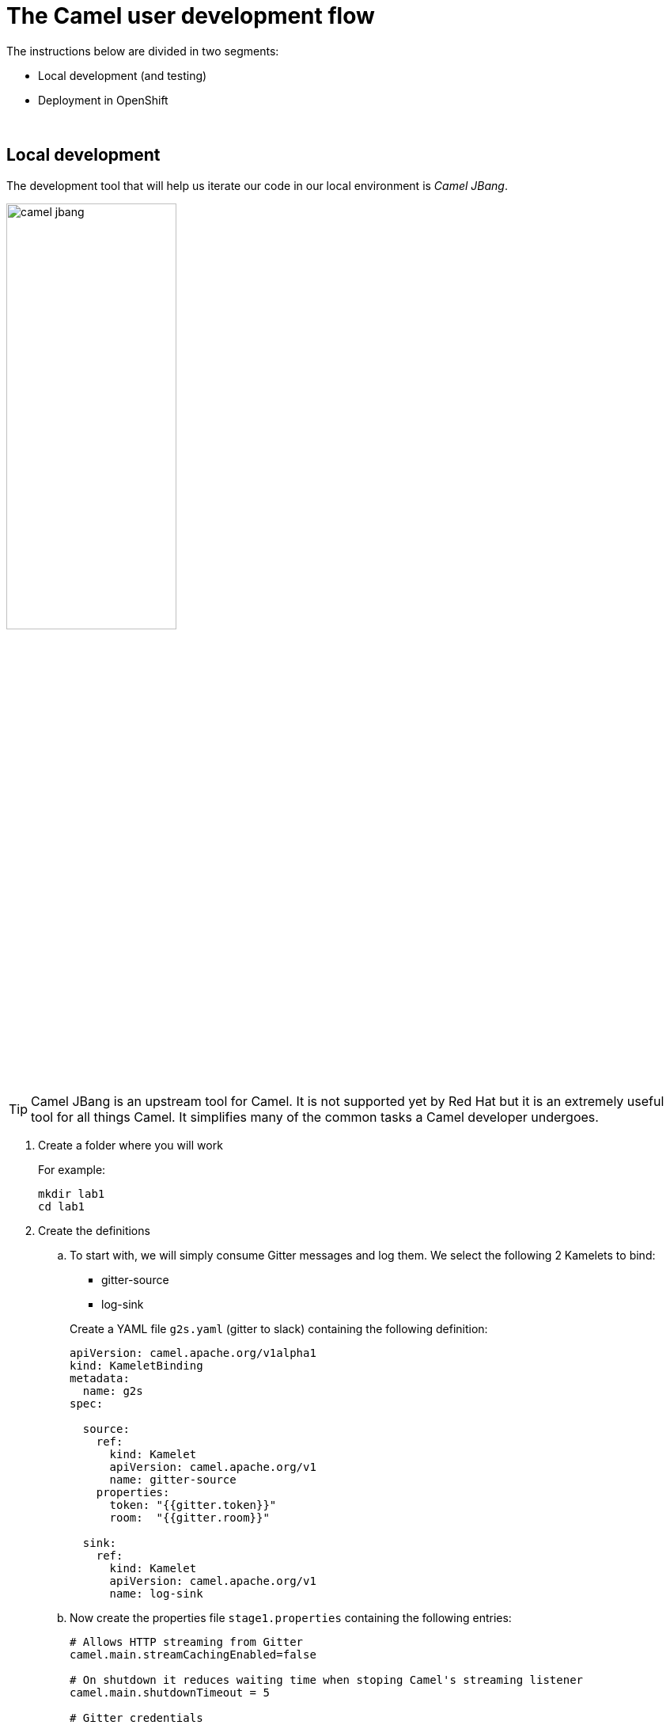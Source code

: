 = [[camel-developer]] The Camel user development flow

The instructions below are divided in two segments:

* Local development (and testing)
* Deployment in OpenShift

{empty} +

== Local development 

The development tool that will help us iterate our code in our local environment is _Camel JBang_.

image::images/camel-jbang.png[align="center", width=50%]

{empty} +

TIP: Camel JBang is an upstream tool for Camel. It is not supported yet by Red Hat but it is an extremely useful tool for all things Camel. It simplifies many of the common tasks a Camel developer undergoes. 

. Create a folder where you will work
+
For example:
+
```bash
mkdir lab1
cd lab1
```
+
{empty}

. Create the definitions
+
.. To start with, we will simply consume Gitter messages and log them. We select the following 2 Kamelets to bind:
+
--
- gitter-source
- log-sink
--
+
Create a YAML file `g2s.yaml` (gitter to slack) containing the following definition:
+
```yaml
apiVersion: camel.apache.org/v1alpha1
kind: KameletBinding
metadata:
  name: g2s
spec:

  source:
    ref:
      kind: Kamelet
      apiVersion: camel.apache.org/v1
      name: gitter-source
    properties:
      token: "{{gitter.token}}"
      room:  "{{gitter.room}}"

  sink:
    ref:
      kind: Kamelet
      apiVersion: camel.apache.org/v1
      name: log-sink 
```
+
.. Now create the properties file `stage1.properties` containing the following entries:
+
```properties
# Allows HTTP streaming from Gitter
camel.main.streamCachingEnabled=false

# On shutdown it reduces waiting time when stoping Camel's streaming listener
camel.main.shutdownTimeout = 5

# Gitter credentials
gitter.token=YOUR_ACCESS_TOKEN
gitter.room=YOUR_ROOM_ID
```
+
NOTE: The `gitter-source` kamelet is implemented following the specification of Gitter's Streaming API to consume events from the server. To know more, read more its API documentation here: https://developer.gitter.im/docs/streaming-api
+
IMPORTANT: You will notice the presence of the property `streamCachingEnabled` that requires to be disabled. This allows Camel to process the input as an continuous input stream.
+
{empty} +

. Run your YAML definition with Camel JBang
+ 
Use the following command to run locally your Kamelet Binding:
+
```bash
camel run g2s.yaml \
--local-kamelet-dir=$PWD/../kamelets \
--properties=stage1.properties
```
+
Camel JBang will build a local runnable and start Camel. +
In the output logs you should see Camel connecting to Gitter, similar to the following:
+
----
... : Apache Camel 3.18.0 (CamelJBang) started in 2s124ms (build:170ms init:1s738ms start:216ms JVM-uptime:4s)
... : Opening connection to Gitter...
----
+
Now, from Gitter's chat room, send a message, for example "Hello Camel". +
Your terminal should show the arrival of a Gitter event similar to the following JSON payload:
+
```json
{"id":"6318848405ad4a3701dccfb4","text":"Hello Camel","html":"Hello Camel","sent":"2022-09-07T11:46:12.825Z","readBy":0,"urls":[],"mentions":[],"issues":[],"meta":[],"v":1,"fromUser":{"id":"xxxxxxxxxxxxxxxx","username":"demo-user"         }}
```
+
Hopefully you've been successful in capturing Gitter messages with Camel. +
Press `Ctrl`+`C` to stop Camel.
+
{empty} +

. Now we need extend the Kamelet Binding definition to include data transformation to match the JSON structure the target system (Slack) expects.
+
We choose from the Kamelet Catalog the JSLT action to transform the body.
+
TIP: JSLT is a very convenient transformer to manipulate JSON payloads. It's inspired in XSLT (XML Transformation) to define stylesheets containing transformation rules for JSON.
+
Create the JSLT file `g2s.jslt` containing the following definition:
+
----
{
    "channel":"TO_BE_DEFINED",
    "text":"*"+.fromUser.username+"@gitter*: "+.text
}
----
+
[NOTE]
====
* The field `channel` denotes the target room in Slack where messages will be pushed. For now we use a temporary value. +
* The field `text` includes JsonPath rules extracting values from the input Gitter event.
====
{empty} +

. Modify your YAML definition to include the JSLT action between your Kamelet source and sink.
+
The resulting YAML file should look as follows (you can copy the middle snippet into your code):
+
----
apiVersion: camel.apache.org/v1alpha1
kind: KameletBinding
metadata:
  name: g2s
spec:

  source:
    ref:
      kind: Kamelet
      apiVersion: camel.apache.org/v1
      name: gitter-source
    properties:
      token: "{{gitter.token}}"
      room:  "{{gitter.room}}"
----
+
```yaml
  steps:
  - ref:
      kind: Kamelet
      apiVersion: camel.apache.org/v1
      name: jslt-action
    properties:
      template: g2s.jslt
```
+
----
  sink:
    ref:
      kind: Kamelet
      apiVersion: camel.apache.org/v1
      name: log-sink 
----
{empty} +


. Run Camel JBang again ensuring you include your JSLT file. It should look as follows:
+
```bash
camel run g2s.yaml g2s.jslt \
--local-kamelet-dir=$PWD/../kamelets \
--properties=stage1.properties
```
{empty} +

. From Gitter send another chat message and inspect your terminal output. You should see an incoming event now transformed and looking similar to this:
+
```json
{"channel":"TO_BE_DEFINED","text":"*demo-user@gitter*: Hello Camel"}
```
+
At this stage you're ready to replace the Log sink Kamelet by the real one, the Slack sink Kamelet.
+
{empty} +

. If you're not done so yet, onboard onto the Slack chat platform
+
Please follow the link below to complete the Slack onboarding process.
+
* link:onboarding-slack.adoc[Slack's platform onboarding]
+
{empty} +

. [[step-slack-sink]]Replace your Log sink Kamelet by the Slack one.
+
Copy from below the `slack-sink` definition, and replace your old `log-sink` code.
+
----
apiVersion: camel.apache.org/v1alpha1
kind: KameletBinding
metadata:
  name: g2s
spec:

  source:
    ref:
      kind: Kamelet
      apiVersion: camel.apache.org/v1
      name: gitter-source
    properties:
      token: "{{gitter.token}}"
      room:  "{{gitter.room}}"

  steps:
  - ref:
      kind: Kamelet
      apiVersion: camel.apache.org/v1
      name: jslt-action
    properties:
      template: g2s.jslt
----
+
```yaml
  sink:
    ref:
      kind: Kamelet
      apiVersion: camel.apache.org/v1
      name: slack-sink
    properties:
      token: "{{slack.token}}"
```
+
{empty} +

. Configure your target Slack `channel`
+
Previously we defined a dummy value in our JSLT transformation (where the `channel` field is defined). Now we need to replace the dummy value with the real one.
+
.. Open in Slack the room details
+
image::images/slack-room-details.png[align="left", width=20%]
+
.. Copy the Channel ID at the bottom of the details frame
+
image::images/slack-room-details-channel-id.png[align="left", width=30%]
+
.. Paste its value in your JSLT mapping. It should you similar to the following:
+
```
{
    "channel":"C041XMH9M41",
    "text":"*"+.fromUser.username+"@gitter*: "+.text
}
```
Slack will read the `channel` field (target room), from the JSON payload we send, to know where to place the message. +
+
{empty} +

. Include your Slack token in your configuration file.
+
Copy from below the parameter definition `slack.token`, paste it into your properties file, and configure its value with your Slack access token value.
+
----
# Allows HTTP streaming from Gitter
camel.main.streamCachingEnabled=false

# On shutdown it reduces waiting time when stoping Camel's streaming listener
camel.main.shutdownTimeout = 5

# Gitter credentials
gitter.token=2d482bdf092e0e2299832b1f38d9560243083894
gitter.room=6317569e6da03739849c519a
----
+
```properties
# Slack credentials
slack.token=YOUR_TOKEN
```
+
* If you're sharing an App with the group, use the App's token your admin has provided.
* If you created your own App, use your App's `Bot User OAuth Token`
+
{empty} +

. Run Camel JBang from your terminal as follows:
+
```bash
camel run g2s.yaml g2s.jslt \
--local-kamelet-dir=$PWD/../kamelets \
--properties=stage1.properties
```
{empty} +

. One more time, from Gitter send one last message. If all goes well you should see the message listed in your Slack chat window
+
image::images/stage1-msg-gitter-slack.png[align="left", width=80%]
+
{empty} +
+
Hopefully you'll see a successful interaction between both chat systems, similar to the image abov.
+
Press `Ctrl`+`C` to stop your Camel instance.
+
{empty} +
+
We can consider the local development done. We have a full data flow definition that routes messages from Gitter to Slack. The next step is to deploy the definition in OpenShift

{empty} +

== Deployment in OpenShift

The definitions that we have developed can almost be taken 'as-is' into OpenShift. 

The only amendments really to be done are:
--
* Ensure we keep tokens secured with Secrets
* Ensure the Kamelet Binding can load the JSLT file as a resource. 
--

{empty} +

. Apply configuration changes.
+
Copy from below the portions of YAML to be modified in your definition, and include/replace them in your Kamelet Binding.
+
[NOTE]
====
There are 3 pieces to include/replace:

. secret/configmap configuration
. kamelet source properties
. kamelet sink properties
====
+
----
apiVersion: camel.apache.org/v1alpha1
kind: KameletBinding
metadata:
  name: g2s
----
+
```yaml
  annotations:
    trait.camel.apache.org/mount.resources: "configmap:stage1-transform"
    trait.camel.apache.org/mount.configs: "secret:stage1"
```
+
----
spec:

  source:
    ref:
      kind: Kamelet
      apiVersion: camel.apache.org/v1
      name: gitter-source
    properties:
      token: "{{gitter.token}}"
      room:  "{{gitter.room}}"

  steps:
  - ref:
      kind: Kamelet
      apiVersion: camel.apache.org/v1
      name: jslt-action
    properties:
      template: g2s.jslt

  sink:
    ref:
      kind: Kamelet
      apiVersion: camel.apache.org/v1
      name: slack-sink
    properties:
      token: "{{slack.token}}"
----
+
{empty} +


. Push configuration and resources to _OpenShift_
+
.. Ensure you select your target _OpenShift_ working project, for example by running:
+
```bash
oc create project demo-camelk

```
+
.. Create a _Secret_ containing your configuration. Run the following `oc` command:
+
```bash
oc create secret generic stage1 --from-file=stage1.properties
```
+
.. Create a _ConfigMap_ containing your JSLT mapping. Run the following `oc` command:
+
```bash
oc create cm stage1-transform --from-file=g2s.jslt
```
{empty} +

. Deploy your YAML definition containing your Kamelet Binding
.. Run the following `oc` command to deploy the integration:
+
```bash
oc apply -f g2s.yaml
```
+
The Camel K operator will immediately react. It will start building the integration and deploy it.
+
NOTE: Be patient, this action will take some time to complete as the operator needs to download all the maven dependencies, build the application and create the image before the integration can be deployed.
+
{empty} +

.. Check the logs.
+
You can use the `kamel` client to inspect the logs from the running pod where you integration `g2s` is deployed.
+
Run the command:
+
```bash
kamel logs g2s
```
+
When the operator deploys the integration, you should see Camel connecting to Gitter and starting the streaming listener:
+
----
... : Apache Camel 3.14.2.redhat-00047 (camel-1) started in 1s193ms (build:0ms init:1s1ms start:192ms)
...
... : Opening connection to Gitter...
----
+
{empty} +


. Test your deployment
+
One more time, from Gitter send one last message. If all goes well you should see the message listed in your Slack chat window
+
image::images/stage1-msg-gitter-slack.png[align="left", width=80%]
+
{empty} +
+
You've successfully completed stage 1 !!